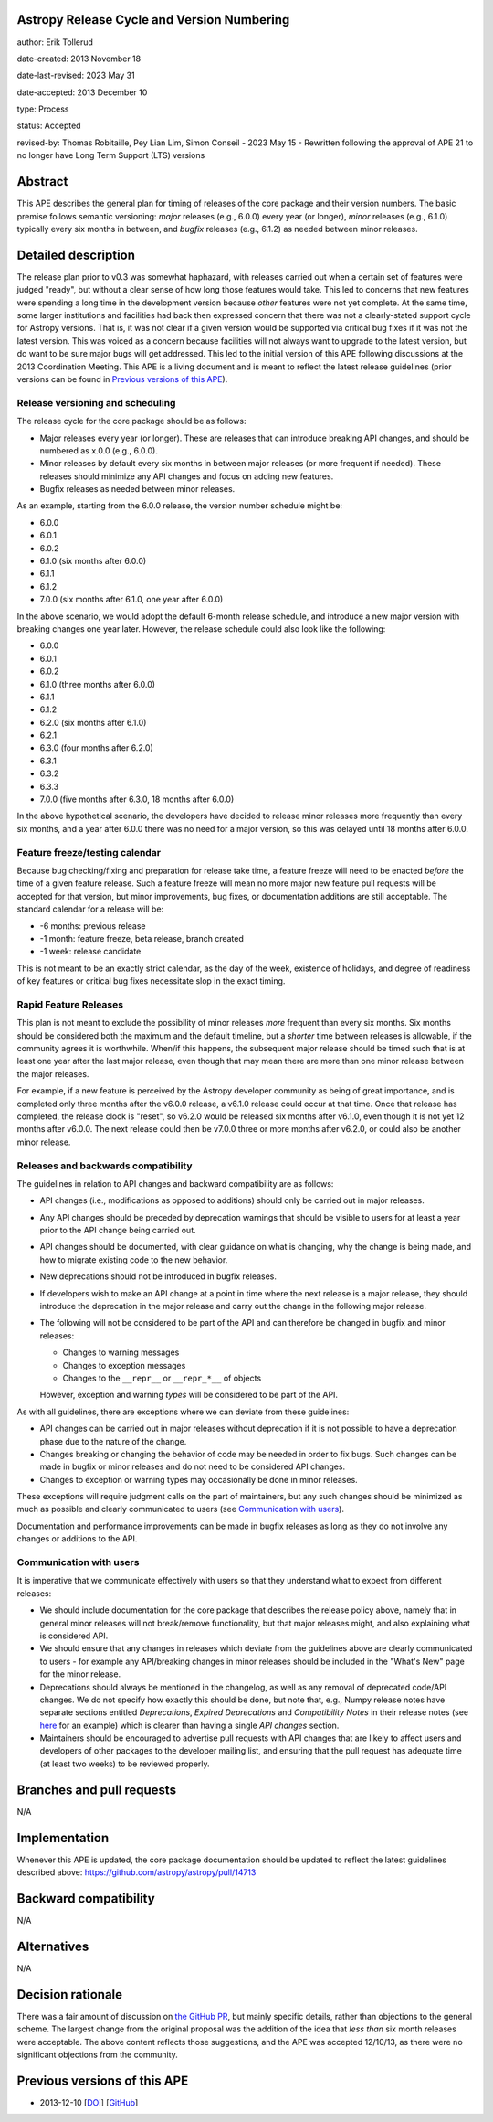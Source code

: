 Astropy Release Cycle and Version Numbering
-------------------------------------------

author: Erik Tollerud

date-created: 2013 November 18

date-last-revised: 2023 May 31

date-accepted: 2013 December 10

type: Process

status: Accepted

revised-by: Thomas Robitaille, Pey Lian Lim, Simon Conseil - 2023 May 15 - Rewritten following the approval of APE 21 to no longer have Long Term Support (LTS) versions


Abstract
--------

This APE describes the general plan for timing of releases of the core package
and their version numbers. The basic premise follows semantic
versioning: *major* releases (e.g., 6.0.0) every year (or longer), *minor*
releases (e.g., 6.1.0) typically every six months in between, and *bugfix*
releases (e.g., 6.1.2) as needed between minor releases.

Detailed description
--------------------

The release plan prior to v0.3 was somewhat haphazard, with releases carried out when a
certain set of features were judged "ready", but without a clear sense of how
long those features would take.  This led to concerns that new features were
spending a long time in the development version because *other* features were
not yet complete.  At the same time, some larger institutions and facilities had
back then expressed concern that there was not a clearly-stated support cycle for
Astropy versions. That is, it was not clear if a given version would be supported
via critical bug fixes if it was not the latest version.  This was voiced as a
concern because facilities will not always want to upgrade to the latest
version, but do want to be sure major bugs will get addressed. This led to the
initial version of this APE following discussions at the 2013 Coordination
Meeting. This APE is a living document and is meant to reflect the latest
release guidelines (prior versions can be found in `Previous versions of this
APE`_).

Release versioning and scheduling
^^^^^^^^^^^^^^^^^^^^^^^^^^^^^^^^^

The release cycle for the core package should be as follows:

* Major releases every year (or longer). These are releases that can introduce breaking
  API changes, and should be numbered as x.0.0 (e.g., 6.0.0).
* Minor releases by default every six months in between major releases (or more
  frequent if needed). These releases should minimize any API changes and focus
  on adding new features.
* Bugfix releases as needed between minor releases.

As an example, starting from the 6.0.0 release, the version number schedule might be:

* 6.0.0
* 6.0.1
* 6.0.2
* 6.1.0 (six months after 6.0.0)
* 6.1.1
* 6.1.2
* 7.0.0 (six months after 6.1.0, one year after 6.0.0)

In the above scenario, we would adopt the default 6-month release schedule, and
introduce a new major version with breaking changes one year later. However, the
release schedule could also look like the following:

* 6.0.0
* 6.0.1
* 6.0.2
* 6.1.0 (three months after 6.0.0)
* 6.1.1
* 6.1.2
* 6.2.0 (six months after 6.1.0)
* 6.2.1
* 6.3.0 (four months after 6.2.0)
* 6.3.1
* 6.3.2
* 6.3.3
* 7.0.0 (five months after 6.3.0, 18 months after 6.0.0)

In the above hypothetical scenario, the developers have decided to release minor
releases more frequently than every six months, and a year after 6.0.0 there was
no need for a major version, so this was delayed until 18 months after 6.0.0.

Feature freeze/testing calendar
^^^^^^^^^^^^^^^^^^^^^^^^^^^^^^^

Because bug checking/fixing and preparation for release take time, a feature
freeze will need to be enacted *before* the time of a given feature release.
Such a feature freeze will mean no more major new feature pull requests will be
accepted for that version, but minor improvements, bug fixes, or documentation
additions are still acceptable.  The standard calendar for a release will be:

* -6 months: previous release
* -1 month: feature freeze, beta release, branch created
* -1 week: release candidate

This is not meant to be an exactly strict calendar, as the day of the week,
existence of holidays, and degree of readiness of key features or critical bug
fixes necessitate slop in the exact timing.

Rapid Feature Releases
^^^^^^^^^^^^^^^^^^^^^^

This plan is not meant to exclude the possibility of minor releases *more* frequent
than every six months.  Six months should be considered both the maximum and the
default timeline, but a *shorter* time between releases is allowable, if the
community agrees it is worthwhile. When/if this happens, the subsequent major
release should be timed such that is at least one year after the last major release, even
though that may mean there are more than one minor release between the major releases.

For example, if a new feature is perceived by the Astropy developer community as
being of great importance, and is completed only three months after the v6.0.0
release, a v6.1.0 release could occur at that time.  Once that release has
completed, the release clock is "reset", so v6.2.0 would be released six months
after v6.1.0, even though it is not yet 12 months after v6.0.0. The next release
could then be v7.0.0 three or more months after v6.2.0, or could also be another
minor release.

Releases and backwards compatibility
^^^^^^^^^^^^^^^^^^^^^^^^^^^^^^^^^^^^

The guidelines in relation to API changes and backward compatibility are as follows:

* API changes (i.e., modifications as opposed to additions) should only be
  carried out in major releases.
* Any API changes should be preceded by deprecation warnings that should be
  visible to users for at least a year prior to the API change
  being carried out.
* API changes should be documented, with clear guidance on what is changing,
  why the change is being made, and how to migrate existing code to the new behavior.
* New deprecations should not be introduced in bugfix releases.
* If developers wish to make an API change at a point in time where the next
  release is a major release, they should introduce the deprecation in the major
  release and carry out the change in the following major release.
* The following will not be considered to be part of the API and can therefore
  be changed in bugfix and minor releases:

  * Changes to warning messages
  * Changes to exception messages
  * Changes to the ``__repr__`` or ``__repr_*__`` of objects

  However, exception and warning *types* will be considered to be part of the
  API.

As with all guidelines, there are exceptions where we can deviate from these guidelines:

* API changes can be carried out in major releases without deprecation if it is
  not possible to have a deprecation phase due to the nature of the change.
* Changes breaking or changing the behavior of code may be needed in order to
  fix bugs. Such changes can be made in bugfix or minor releases and do not need
  to be considered API changes.
* Changes to exception or warning types may occasionally be done in minor
  releases.

These exceptions will require judgment calls on the part of maintainers, but any
such changes should be minimized as much as possible and clearly communicated to
users (see `Communication with users`_).

Documentation and performance improvements can be made in bugfix releases as long
as they do not involve any changes or additions to the API.

Communication with users
^^^^^^^^^^^^^^^^^^^^^^^^

It is imperative that we communicate effectively with users so that they understand
what to expect from different releases:

* We should include documentation for the core package that describes the
  release policy above, namely that in general minor releases will not
  break/remove functionality, but that major releases might, and also explaining
  what is considered API.

* We should ensure that any changes in releases which deviate from the
  guidelines above are clearly communicated to users - for example any API/breaking
  changes in minor releases should be included in the "What's New" page for the
  minor release.

* Deprecations should always be mentioned in the changelog, as well as any
  removal of deprecated code/API changes. We do not specify how exactly this
  should be done, but note that, e.g., Numpy release notes have separate sections
  entitled *Deprecations*, *Expired Deprecations* and *Compatibility Notes* in
  their release notes (see `here
  <https://numpy.org/doc/stable/release/1.24.0-notes.html>`_ for an example)
  which is clearer than having a single *API changes* section.

* Maintainers should be encouraged to advertise pull requests with API changes
  that are likely to affect users and developers of other packages to the
  developer mailing list, and ensuring that the pull request has adequate time
  (at least two weeks) to be reviewed properly.

Branches and pull requests
--------------------------

N/A


Implementation
--------------

Whenever this APE is updated, the core package documentation should be updated
to reflect the latest guidelines described above: https://github.com/astropy/astropy/pull/14713

Backward compatibility
----------------------

N/A


Alternatives
------------

N/A

Decision rationale
------------------

There was a fair amount of discussion on  `the GitHub PR
<https://github.com/astropy/astropy-APEs/pull/2>`_, but mainly specific details,
rather than objections to the general scheme.  The largest change from the
original proposal was the addition of the idea that *less than* six month
releases were acceptable. The above content reflects those suggestions, and the
APE was accepted 12/10/13, as there were no significant objections from the
community.

Previous versions of this APE
-----------------------------

* 2013-12-10 [`DOI <https://doi.org/10.5281/zenodo.1043887>`_] [`GitHub <https://github.com/astropy/astropy-APEs/blob/48f949c05efa4f07ed8915eccdb0cd139c57b6f6/APE2.rst>`_]
